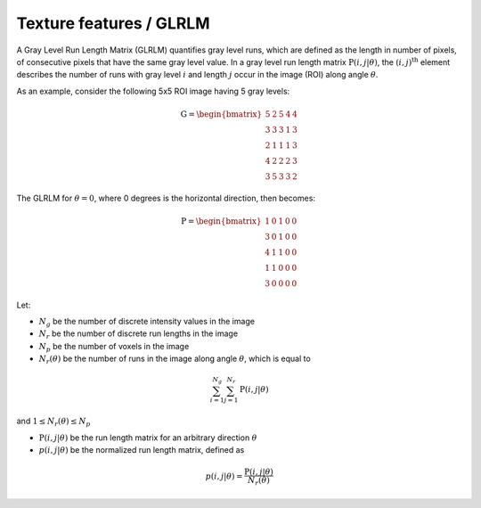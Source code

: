 
Texture features / GLRLM
========================

A Gray Level Run Length Matrix (GLRLM) quantifies gray level runs, which are defined as the length in number of
pixels, of consecutive pixels that have the same gray level value. In a gray level run length matrix
:math:`\textbf{P}(i,j|\theta)`, the :math:`(i,j)^{\text{th}}` element describes the number of runs with gray level
:math:`i` and length :math:`j` occur in the image (ROI) along angle :math:`\theta`.

As an example, consider the following 5x5 ROI image having 5 gray levels:

.. math::

  \textbf{G} = \begin{bmatrix}
  5 & 2 & 5 & 4 & 4\\
  3 & 3 & 3 & 1 & 3\\
  2 & 1 & 1 & 1 & 3\\
  4 & 2 & 2 & 2 & 3\\
  3 & 5 & 3 & 3 & 2 \end{bmatrix}


The GLRLM for :math:`\theta = 0`, where 0 degrees is the horizontal direction, then becomes:

.. math::
  \textbf{P} = \begin{bmatrix}
  1 & 0 & 1 & 0 & 0\\
  3 & 0 & 1 & 0 & 0\\
  4 & 1 & 1 & 0 & 0\\
  1 & 1 & 0 & 0 & 0\\
  3 & 0 & 0 & 0 & 0 \end{bmatrix}


Let:

* :math:`N_g` be the number of discrete intensity values in the image
* :math:`N_r` be the number of discrete run lengths in the image
* :math:`N_p` be the number of voxels in the image
* :math:`N_r(\theta)` be the number of runs in the image along angle :math:`\theta`, which is equal to 

.. math::
  \sum^{N_g}_{i=1}\sum^{N_r}_{j=1}{\textbf{P}(i,j|\theta)} 
  
and :math:`1 \leq N_r(\theta) \leq N_p`

* :math:`\textbf{P}(i,j|\theta)` be the run length matrix for an arbitrary direction :math:`\theta`
* :math:`p(i,j|\theta)` be the normalized run length matrix, defined as 

.. math::
  p(i,j|\theta) = \frac{\textbf{P}(i,j|\theta)}{N_r(\theta)}

